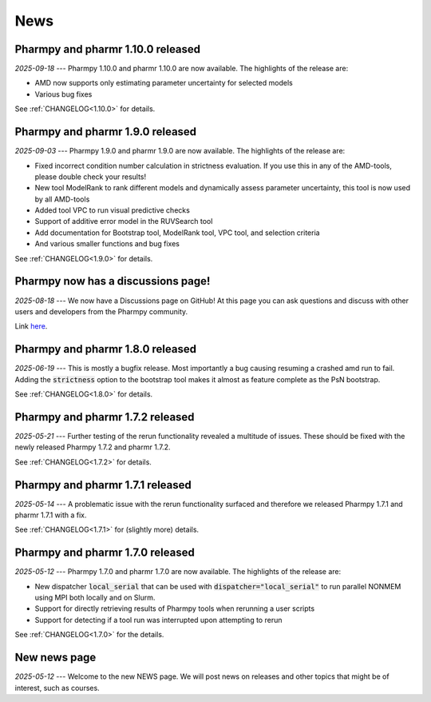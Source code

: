 ====
News
====

Pharmpy and pharmr 1.10.0 released
----------------------------------

*2025-09-18* --- Pharmpy 1.10.0 and pharmr 1.10.0 are now available. The highlights of the release are:

* AMD now supports only estimating parameter uncertainty for selected models
* Various bug fixes

See :ref:`CHANGELOG<1.10.0>` for details.

Pharmpy and pharmr 1.9.0 released
---------------------------------

*2025-09-03* --- Pharmpy 1.9.0 and pharmr 1.9.0 are now available. The highlights of the release are:

* Fixed incorrect condition number calculation in strictness evaluation. If you use this in any of the AMD-tools, please double check your results!
* New tool ModelRank to rank different models and dynamically assess parameter uncertainty, this tool is now used by all AMD-tools
* Added tool VPC to run visual predictive checks
* Support of additive error model in the RUVSearch tool
* Add documentation for Bootstrap tool, ModelRank tool, VPC tool, and selection criteria
* And various smaller functions and bug fixes

See :ref:`CHANGELOG<1.9.0>` for details.

Pharmpy now has a discussions page!
-----------------------------------

*2025-08-18* --- We now have a Discussions page on GitHub! At this page you can ask questions and discuss with other users and developers from the Pharmpy community.

Link `here <https://github.com/pharmpy/pharmpy/discussions>`_.

Pharmpy and pharmr 1.8.0 released
---------------------------------

*2025-06-19* --- This is mostly a bugfix release. Most importantly a bug causing resuming a crashed amd run to fail. Adding the :code:`strictness` option to the bootstrap tool makes it almost as feature complete as the PsN bootstrap. 

See :ref:`CHANGELOG<1.8.0>` for details.

Pharmpy and pharmr 1.7.2 released
---------------------------------

*2025-05-21* --- Further testing of the rerun functionality revealed a multitude of issues. These should be fixed with the newly released Pharmpy 1.7.2 and pharmr 1.7.2.

See :ref:`CHANGELOG<1.7.2>` for details.

Pharmpy and pharmr 1.7.1 released
---------------------------------

*2025-05-14* --- A problematic issue with the rerun functionality surfaced and therefore we released Pharmpy 1.7.1 and pharmr 1.7.1 with a fix.

See :ref:`CHANGELOG<1.7.1>` for (slightly more) details.


Pharmpy and pharmr 1.7.0 released
---------------------------------

*2025-05-12* --- Pharmpy 1.7.0 and pharmr 1.7.0 are now available. The highlights of the release are:

* New dispatcher :code:`local_serial` that can be used with :code:`dispatcher="local_serial"` to run parallel NONMEM using MPI both locally and on Slurm.
* Support for directly retrieving results of Pharmpy tools when rerunning a user scripts
* Support for detecting if a tool run was interrupted upon attempting to rerun

See :ref:`CHANGELOG<1.7.0>` for the details.

New news page
-------------

*2025-05-12* --- Welcome to the new NEWS page. We will post news on releases and other topics that might be of interest, such as courses. 
